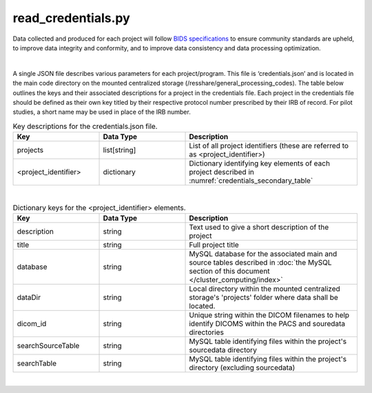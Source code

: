 
read_credentials.py
===============

Data collected and produced for each project will follow `BIDS specifications <https://bids-specification.readthedocs.io/en/stable/>`__ to ensure community standards are upheld, to improve 
data integrity and conformity, and to improve data consistency and data processing optimization. 

|

A single JSON file describes various parameters for each project/program. This file is ‘credentials.json’ and is located in the main code directory on the mounted centralized storage 
(/resshare/general_processing_codes). The table below outlines the keys and their associated descriptions for a project in the credentials file. Each project in the credentials file 
should be defined as their own key titled by their respective protocol number prescribed by their IRB of record. For pilot studies, a short name may be used in place of the IRB number.

.. _credentials_main_table:

.. list-table:: Key descriptions for the credentials.json file.
   :widths: 25 25 50
   :header-rows: 1

   * - **Key**
     - **Data Type**
     - **Description**
   * - projects
     - list[string]
     - List of all project identifiers (these are referred to as <project_identifier>)
   * - <project_identifier>
     - dictionary
     - Dictionary identifying key elements of each project described in :numref:`credentials_secondary_table`

|

.. _credentials_secondary_table:

.. list-table:: Dictionary keys for the <project_identifier> elements.
   :widths: 25 25 50
   :header-rows: 1

   * - **Key**
     - **Data Type**
     - **Description**
   * - description
     - string
     - Text used to give a short description of the project
   * - title
     - string
     - Full project title
   * - database
     - string
     - MySQL database for the associated main and source tables described in :doc:`the MySQL section of this document </cluster_computing/index>`
   * - dataDir
     - string
     - Local directory within the mounted centralized storage's 'projects' folder where data shall be located.
   * - dicom_id
     - string
     - Unique string within the DICOM filenames to help identify DICOMS within the PACS and souredata directories
   * - searchSourceTable
     - string
     - MySQL table identifying files within the project's sourcedata directory
   * - searchTable
     - string
     - MySQL table identifying files within the project's directory (excluding sourcedata)

|
.. py:function:: read_credentials(inDir, basename)
    
    Read the credential file (credentials.json) from the general_processing_codes directory.

    This program returns the Project credentials into the custom creds class (**NEEDS REFERENCE**), which should be imported prior to calling read_credentials()

    read_credentials(project)

    :param project: <project_identifier>. This should correspond to the projects IRB protocol number.
    :type project: string
    :raise Error: if credentials.json is not found
    :return: None
    :rtype: None

